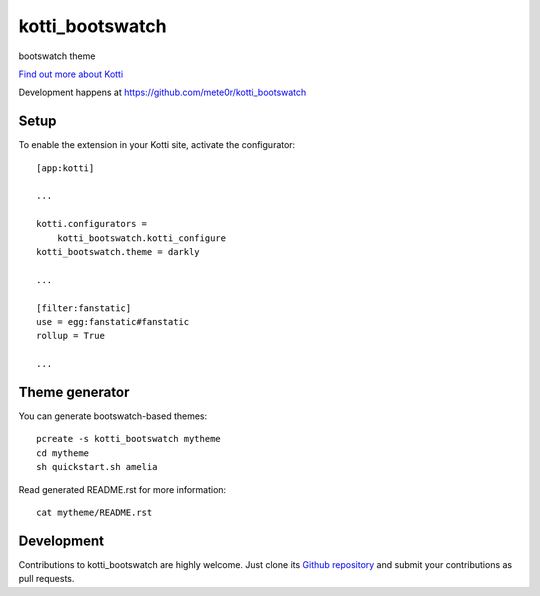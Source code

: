 kotti_bootswatch
****************

bootswatch theme

`Find out more about Kotti`_

Development happens at https://github.com/mete0r/kotti_bootswatch

.. _Find out more about Kotti: http://pypi.python.org/pypi/Kotti

Setup
=====

To enable the extension in your Kotti site, activate the configurator::

    [app:kotti]

    ...

    kotti.configurators =
        kotti_bootswatch.kotti_configure
    kotti_bootswatch.theme = darkly

    ...

    [filter:fanstatic]
    use = egg:fanstatic#fanstatic
    rollup = True

    ...


Theme generator
===============

You can generate bootswatch-based themes::

    pcreate -s kotti_bootswatch mytheme
    cd mytheme
    sh quickstart.sh amelia

Read generated README.rst for more information::

    cat mytheme/README.rst


Development
===========

Contributions to kotti_bootswatch are highly welcome.
Just clone its `Github repository`_ and submit your contributions as pull requests.

.. _tracker: https://github.com/mete0r/kotti_bootswatch/issues
.. _Github repository: https://github.com/mete0r/kotti_bootswatch
